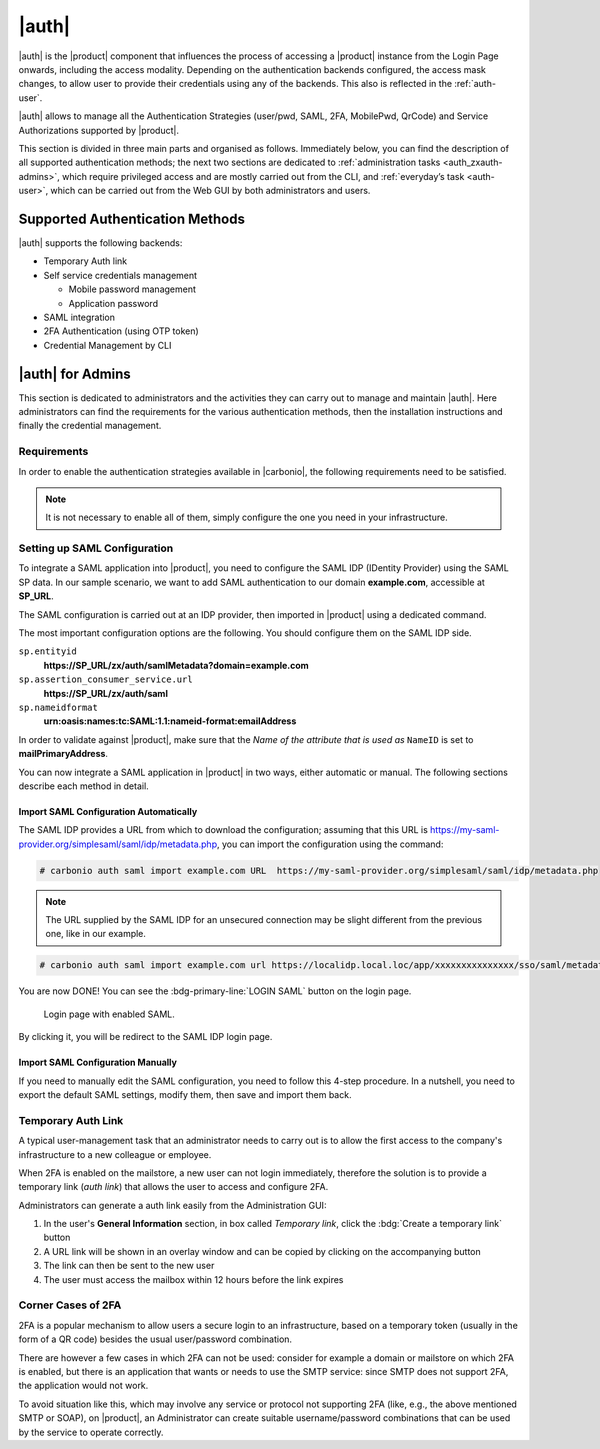 .. SPDX-FileCopyrightText: 2022 Zextras <https://www.zextras.com/>
..
.. SPDX-License-Identifier: CC-BY-NC-SA-4.0

.. _carbonio_auth:

============
|auth|
============

|auth| is the |product| component that influences the process of
accessing a |product| instance from the Login Page onwards, including
the access modality. Depending on the authentication backends
configured, the access mask changes, to allow user to provide their
credentials using any of the backends. This also is reflected in the
:ref:`auth-user`.

|auth| allows to manage all the Authentication Strategies
(user/pwd, SAML, 2FA, MobilePwd, QrCode) and Service Authorizations
supported by |product|.

This section is divided in three main parts and organised as follows.
Immediately below, you can find the description of all supported
authentication methods; the next two sections are dedicated to
:ref:`administration tasks <auth_zxauth-admins>`, which require
privileged access and are mostly carried out from the CLI, and
:ref:`everyday’s task <auth-user>`, which can be carried out
from the Web GUI by both administrators and users.

..
   respectively. Finally, the :ref:`list of all CLI commands
   <auth_zxauth-cli>` is given as a reference, with link to each command.

.. _auth_supported_authentication_methods:

Supported Authentication Methods
================================

|auth| supports the following backends:

- Temporary Auth link

- Self service credentials management

  - Mobile password management

  - Application password

- SAML integration

- 2FA Authentication (using OTP token)

- Credential Management by CLI

.. grid:: 1 1 2 3
   :gutter: 1

   .. grid-item-card::
      :columns: 12 12 6 4

      Self Service Credentials Management
      ^^^^^

      Self-service credential management allows every user to create new
      passwords and QR codes for third-parties—​for example team members,
      personal assistants—​accessing her/his email account and |Carbonio|
      Applications from mobile devices.

      QR Codes in particular can be used to access Mobile Apps, currently
      |team| and |file|.

      More information and step by step guidelines can be found in Section
      :ref:`auth-user`.

   .. grid-item-card::
      :columns: 12 12 6 4

      SAML
      ^^^^

      The Security Assertion Markup Language (**SAML**) is an XML-based open
      standard data format for exchanging authentication information. It
      enables web-based authentication and authorization scenarios including
      cross-domain Single Sign-On (SSO), which allows the use of the same
      credentials to access different applications.

      SAML implementation in |product| relies on an external IDentity
      Provider (IDP), to which a user identifies; the IDP then passes
      authorization credentials to a service providers (SP). SAML
      authentication is the process of verifying the user’s identity
      and credentials. In |product|, SAML requires little
      configuration, because an administrator can generate the SAML
      configuration by importing SAML metadata from the ISP.  Each
      domain can have a different SAML endpoint and both SDP and IDP
      SAML authentication is supported.

      These are the key concepts of SAML authentication:

      Service Provider
         (SP) is the entity providing the service.

      Identity Provider
         (IdP) is the entity providing the identities.

      SAML Request
         is generated by the Service Provider to "request" an authentication.

      SAML Response
         is generated by the Identity Provider and contains the assertion of
         the authenticated user.

      Moreover, the Assertion Consumer Service (ACS) endpoint is a location to
      which the SSO tokens are sent, according to partner requirements.

      Directions on how to configure SAML and integrate other applications
      in |product| is described in Section :ref:`auth_set_up_saml`.

   .. grid-item-card::
      :columns: 12 12 6 4

      Two Factor Authentication
      ^^^^^

      Two Factor Authentication (usually spelled as **2FA**) adds a security
      layer to the login phase, making unwanted accesses less likely to take
      place. In |product|, this additional layer is given by an One Time
      Password (OTP), which can be read as a QR code on mobile devices.

      When 2FA is configured on a |product| domain, it is mandatory to have an
      OTP to be able to login: providing only username and password will fail.
      Moreover, the attribute ``zimbraAuthMech`` must be configured on the
      domain with for 2FA to work properly.

      2FA applies only to those protocols or apps supporting it, for example
      HTTP and HTTPS but not to IMAP and SMTP, and can be configured at either
      device, IP, or IP range level, by means of the ``trusted_device`` or
      ``trusted_ip`` parameter. When an IP or IP range is trusted, 2FA will be
      successful for any login originating from there, while the
      ``trusted_device`` requires that the same browser or app be used,
      otherwise it will fail: if a 2FA login is carried out on Chrome,
      accessing the same page with Firefox will require a new login.

      In order to use the OTP, a domain must be configured (see
      Section :ref:`auth_requirements`) by the site admin, while users
      can configure it from their :ref:`Auth settings
      <auth_zimlet-create-otp>`.

..
   .. seealso:: Community Article

      https://community.zextras.com/improve-the-security-using-zextras-2fa/

      This article showcases a few deployment scenarios of 2FA in Zextras
      and describes how Administrators can take advantage of such
      architecture.

.. _auth_zxauth-admins:

|auth| for Admins
=================

This section is dedicated to administrators and the activities they
can carry out to manage and maintain |auth|. Here administrators can
find the requirements for the various authentication methods, then the
installation instructions and finally the credential management.

.. _auth_requirements:

Requirements
------------

In order to enable the authentication strategies available in
|carbonio|, the following requirements need to be satisfied.

.. note:: It is not necessary to enable all of them, simply configure
   the one you need in your infrastructure.

.. grid:: 1 1 2 4
   :gutter: 1

   .. grid-item-card::
      :columns: 12 12 6 4

      QR Code Requirements
      ^^^^

      The QR Code Application Password feature requires the following
      properties to be set at domain level in order to be functional:

      -  ``zimbraPublicServiceHostname``

      -  ``zimbraPublicServicePort``

      -  ``zimbraPublicServiceProtocol``

      Should one or more of the properties be unset, a notification will be
      delivered to the Admin reporting the affected domains and their missing
      properties.

   .. grid-item-card::
      :columns: 12 12 6 4

      2FA Requirements
      ^^^^

      In order to properly have 2FA set up, the ``zimbraAuthMech`` attribute
      bust be configured at domain level::

        zmprov modifyDomain example.com zimbraAuthMech custom:zx

      To enable 2FA it is also necessary to:

      - Enter the addresses of all mailbox and MTAs as
        ``ZimbraMailTrustedIp``, using the command::

          zmprov mcf +zimbramailtrustedip IP_ADDRESS

      -  A ``trusted ip range`` must be defined for all services

      -  For all services the ``ip_can_change`` attribute must be validated on
         ``true`` and ``2fa_policy = 1``

      .. warning:: 2FA requires a specific zimbraAuthMech and this makes it
         not compatible with other mechanism such as ldap, ad or kerberos5

   .. grid-item-card::
      :columns: 12 12 6 4

      SAML Requirements
      ^^^^

      Before enabling SAML login, it is necessary to modify the
      Backend processing, because these header attributes are required
      to compose the complete URL request: **Protocol X** and
      **X-Port**.

      The files affected by this change are the templates:

      -  ``nginx.conf.web.http.default.template``

      -  ``nginx.conf.web.http.template``

      -  ``nginx.conf.web.https.default.template``

      -  ``nginx.conf.web.https.template``

      In each of them, the ``location ^~ /zx/`` code should be changed.

      .. code:: nginx

         location ^~ /zx/
           {
               proxy_set_header X-Forwarded-For $proxy_add_x_forwarded_for;
               proxy_set_header Host $http_host;
               proxy_set_header X-Forwarded-Proto $scheme;
               proxy_set_header X-Forwarded-Port $server_port;
               proxy_pass ${web.upstream.zx};
           }

.. _auth_set_up_saml:

Setting up SAML Configuration
-----------------------------

To integrate a SAML application into |product|, you need to configure the
SAML IDP (IDentity Provider) using the SAML SP data. In our
sample scenario, we want to add SAML authentication to our domain
**example.com**, accessible at **SP_URL**.

The SAML configuration is carried out at an IDP provider, then
imported in |product| using a dedicated command.

The most important configuration options are the following. You should
configure them on the SAML IDP side.

``sp.entityid``
   **https://SP_URL/zx/auth/samlMetadata?domain=example.com**

``sp.assertion_consumer_service.url``
   **https://SP_URL/zx/auth/saml**

``sp.nameidformat``
   **urn:oasis:names:tc:SAML:1.1:nameid-format:emailAddress**

In order to validate against |product|, make sure that the *Name of the
attribute that is used as* ``NameID`` is set to **mailPrimaryAddress**.

You can now integrate a SAML application in |product| in two ways, either
automatic or manual. The following sections describe each method in
detail.

.. _auth_import_saml_configuration_automatically:

Import SAML Configuration Automatically
~~~~~~~~~~~~~~~~~~~~~~~~~~~~~~~~~~~~~~~

The SAML IDP provides a URL from which to download the configuration;
assuming that this URL is
https://my-saml-provider.org/simplesaml/saml/idp/metadata.php, you can
import the configuration using the command:

.. code:: bash

   # carbonio auth saml import example.com URL  https://my-saml-provider.org/simplesaml/saml/idp/metadata.php

.. note:: The URL supplied by the SAML IDP for an unsecured connection
   may be slight different from the previous one, like in our example.

.. code:: bash

   # carbonio auth saml import example.com url https://localidp.local.loc/app/xxxxxxxxxxxxxxx/sso/saml/metadata allow_unsecure true

You are now DONE! You can see the :bdg-primary-line:`LOGIN SAML` button on the login page.

.. figure:: /img/auth/saml-login.png
   :scale: 50%

   Login page with enabled SAML.

By clicking it, you will be redirect to the SAML IDP login page.

.. _auth_import_saml_configuration_manually:

Import SAML Configuration Manually
~~~~~~~~~~~~~~~~~~~~~~~~~~~~~~~~~~

If you need to manually edit the SAML configuration, you need to
follow this 4-step procedure. In a nutshell, you need to export the
default SAML settings, modify them, then save and import them back.

.. grid:: 1 1 1 2
   :gutter: 3

   .. grid-item-card::
      :columns: 12 12 12 6

      Step 1. Export the default SAML settings
      ^^^^^

      In order to export the default SAML setting, use

      .. code:: bash

         # carbonio auth saml get example.com export_to /tmp/saml.json

   .. grid-item-card::
      :columns: 12 12 12 6

      Step 2. Modify :file:`/tmp/saml.json`
      ^^^^^

      Open the resulting file :file:`/tmp/saml.json` in any editor and modify
      the requested attributes:


      - ``entityid``

      - ``assertion_consumer_service.url``

      - ``nameidformat``

   .. grid-item-card::
      :columns: 12 12 12 6

      Step 3. Check modified  :file:`/tmp/saml.json`
      ^^^^^

      The :file:`/tmp/saml.json`` file should look similar to this
      one:

      .. dropdown::

         .. code:: json

            {
              "sp.entityid":"https://SP_URL/zx/auth/samlMetadata?domain=example.com",
              "sp.assertion_consumer_service.url":"https://SP_URL/zx/auth/saml",
              "sp.nameidformat":"urn:oasis:names:tc:SAML:1.1:nameid-format:emailAddress",
              "sp.assertion_consumer_service.binding":"urn:oasis:names:tc:SAML:2.0:bindings:HTTP-POST",
              "sp.single_logout_service.url":"https://SP_URL/?loginOp=logout",
              "sp.single_logout_service.binding":"urn:oasis:names:tc:SAML:2.0:bindings:HTTP-Redirect",
              "sp.x509cert":"aabbcc",

              "idp.entityid":"https://IDP-URL/simplesamlphp/saml2/idp/metadata.php",
              "idp.x509cert":"xxyyzz",
              "idp.single_sign_on_service.url":"https://IDP-URL/simplesamlphp/saml2/idp/SSOService.php",
              "idp.single_sign_on_service.binding":"urn:oasis:names:tc:SAML:2.0:bindings:HTTP-Redirect",
              "idp.single_logout_service.binding":"urn:oasis:names:tc:SAML:2.0:bindings:HTTP-Redirect",

              "organization.name":"ACME, INC.",
              "organization.displayname":"Example",
              "organization.url":"https://www.example.com/",

              "security.requested_authncontextcomparison":"exact",
              "security.requested_authncontext":"urn:oasis:names:tc:SAML:2.0:ac:classes:urn:oasis:names:tc:SAML:2.0:ac:classes:Password",
              "security.signature_algorithm":"http://www.w3.org/2000/09/xmldsig#rsa sha1",
              "security.logoutresponse_signed":"false",
              "security.want_nameid_encrypted":"false",
              "security.want_assertions_encrypted":"false",
              "security.want_assertions_signed":"false","debug":"true",
              "security.want_messages_signed":"false",
              "security.authnrequest_signed":"false",
              "security.want_xml_validation":"true",
              "security.logoutrequest_signed":"false"
            }


      Values appearing in the above code excerpt are taken from the
      example in the previous section. Certificates must be valid,
      they are omitted for clarity.

   .. grid-item-card::
      :columns: 12 12 12 6

      Step 4. Save the changes
      ^^^^^^

      The final step is to save the changes made to the file and import
      it into |product| using the command:

      .. code:: bash

         # carbonio auth saml import example.com /tmp/saml.json

      .. hint:: It is also possible to view or edit single attributes
         by using the ``carbonio auth saml get`` and ``carbonio auth saml
         set`` command options.

.. _temp_auth_link:

Temporary Auth Link
-------------------
   
A typical user-management task that an administrator needs to carry
out is to allow the first access to the company's infrastructure to a
new colleague or employee.

When 2FA is enabled on the mailstore, a new user can not login
immediately, therefore the solution is to provide a temporary link
(*auth link*) that allows the user to access and configure 2FA.

Administrators can generate a auth link easily from the
Administration GUI:

#. In the user's **General Information** section, in box called
   *Temporary link*, click the :bdg:`Create a temporary link` button

#. A URL link will be shown in an overlay window and can be copied by
   clicking on the accompanying button

#. The link can then be sent to the new user

#. The user must access the mailbox within 12 hours before the link
   expires


Corner Cases of 2FA
-------------------

2FA is a popular mechanism to allow users a secure login to an
infrastructure, based on a temporary token (usually in the form of a
QR code) besides the usual user/password combination.

There are however a few cases in which 2FA can not be used: consider
for example a domain or mailstore on which 2FA is enabled, but there
is an application that wants or needs to use the SMTP service: since
SMTP does not support 2FA, the application would not work.

To avoid situation like this, which may involve any service or
protocol not supporting 2FA (like, e.g., the above mentioned SMTP or
SOAP), on |product|, an Administrator can create suitable
username/password combinations that can be used by the service to
operate correctly.
